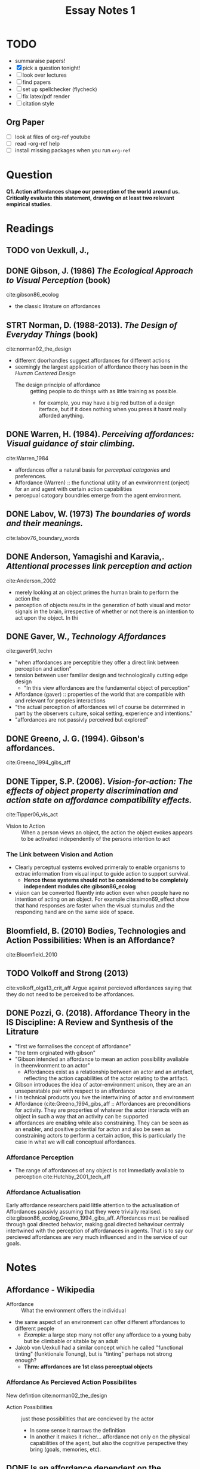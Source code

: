 #+TITLE: Essay Notes 1

* TODO
- summaraise papers!
- [X] pick a question tonight!
- [ ] look over lectures
- [ ] find papers
- [ ] set up spellchecker (flycheck)
- [ ] fix latex/pdf render
- [ ] citation style
** Org Paper
- [ ] look at files of org-ref youtube
- [ ] read -org-ref help
- [ ] install missing packages when you run ~org-ref~

* Question
  *Q1. Action affordances shape our perception of the world around us. Critically evaluate this statement, drawing on at least two relevant empirical studies.*

* Readings

** TODO von Uexkull, J.,
** DONE Gibson, J. (1986) /The Ecological Approach to Visual Perception/ (book)
cite:gibson86_ecolog
- the classic litrature on affordances

** STRT Norman, D. (1988-2013). /The Design of Everyday Things/ (book)
cite:norman02_the_design
- different doorhandles suggest affordances for different actions
- seemingly the largest application of affordance theory has been in the /Human Centered Design/
  - The design principle of affordance :: getting people to do things with as little training as possible.
    + for example, you may have a big red button of a design iterface, but if it does nothing when you press it hasnt really afforded anything.

** DONE Warren, H. (1984). /Perceiving affordances: Visual guidance of stair climbing./
cite:Warren_1984
 - affordances offer a natural basis for /perceptual catagories/ and preferences.
 -  Affordance (Warren) :: the functional utility of an evnvironment (onject) for an and agent with certain action capabilities
 - percepual catogory boundries emerge from the agent environment.

** DONE Labov, W.  (1973) /The boundaries of words and their meanings./
    cite:labov76_boundary_words
** DONE Anderson, Yamagishi and Karavia,. /Attentional processes link perception and action/
cite:Anderson_2002
- merely looking at an object primes the human brain to perform the action the
- perception of objects results in the generation of both visual and motor signals in the brain, irrespective of whether or not there is an intention to act upon the object. In thi

** DONE Gaver, W., /Technology Affordances/
cite:gaver91_techn
 * "when affordances are perceptible they offer a direct link between perception and action"
 * tension between user familiar design and technologically cutting edge design
   + "In this view affordances are the fundamental object of perception"
 * Affordance (gaver) ::  properties of the world that are compatible with and relevant for peoples interactions
 * "the actual perception of affordances will of course be determined in part by the observers culture, soical setting, experience and intentions."
 * "affordances are not passivly perceived but explored"
** DONE Greeno, J. G. (1994). Gibson's affordances.
cite:Greeno_1994_gibs_aff
** DONE Tipper, S.P. (2006). /Vision-for-action: The effects of object property discrimination and action state on affordance compatibility effects./
cite:Tipper06_vis_act
- Vision to Action :: When a person views an object, the action the object evokes appears to be activated independently of the persons intention to act
*** The Link between Vision and Action
- Clearly perceptual systems evolved primeraly to enable organisms to extrac information from visual input to guide action to support survival.
  + *Hence these systems should not be considered to be completely independent modules cite:gibson86_ecolog*
- vision can be converted fluently into action even when people have no intention of acting on an object. For example cite:simon69_effect show that hand responses are faster when the visual stumulus and the responding hand are on the same side of space.


** Bloomfield, B. (2010) Bodies, Technologies and Action Possibilities: When is an Affordance?
cite:Bloomfield_2010



** TODO Volkoff and Strong (2013)
cite:volkoff_olga13_crit_aff
Argue against percieved affordances saying that they do not need to be perceived to be affordances.

** DONE Pozzi, G. (2018). Affordance Theory in the IS Discipline: A Review and Synthesis of the Litrature
- "first we formalises the concept of affordance"
- "the term orginated with gibson"
- "Gibson intended an affordance to mean an action possibility avaliable in theenvironment to an actor"
  + Affordances exist as a relationship between an actor and an artefact, reflecting the action capabilities of the actor relating to the artifact.
- Gibson introduces the idea of actor-environment unison, they are an an unseperatable pair with respect to an affordance
- ! in technical products you hve the intertwining of actor and environment
- Affordance (cite:Greeno_1994_gibs_aff :: Affordances are preconditions for activity. They are properties of whatever the actor interacts with an object in such a way that an activity can be supported
- affordances are enabling while also constraining. They can be seen as an enabler, and positive potential for acton and also be seen as constraining actors to perform a certain action, this is particularly the case in what we will call conceptual affordances.
*** Affordance Perception
- The range of affordances of any object is not Immediatly avaliable to perception cite:Hutchby_2001_tech_aff
*** Affordance Actualisation
Early affordance researchers paid little attention to the actualisation of Affordances passivly assuming that they were trivially realised. cite:gibson86_ecolog,Greeno_1994_gibs_aff. Affordances must be realised through goal directed behavior, making goal directed behaviour centraly intertwined with the perception of affordanaces in agents. That is to say our percieved affordances are very much influenced and in the service of our goals.

* Notes
** Affordance - Wikipedia
 * Affordance :: What the environment offers the individual
 *  the same aspect of an environment can offer different affordances to different people
   + /Example/: a large step many not offer any affordace to a young baby but be climbable or sitable by an adult
 * Jakob von Uexkull had a similar concept which he called "functional tinting" (funktionale Tonung), but is "tinting" perhaps not strong enough?
     - *Thrm: affordances are 1st class perceptual objects*
*** Affordance As Percieved Action Possibilites
New defintion cite:norman02_the_design
 * Action Possibilities :: just those possibilities that are concieved by the actor
   + In some sense it narrows the definition
   + In another it makes it richer... affordance not only on the  physical capabilities of the agent, but also the cognitive perspective they bring (goals, memories, etc).
** DONE *Is an affordance dependent on the perception of the agent?*
*** Against
 Proponents: cite:gibson86_ecolog_perception , cite:Warren_1984 , cite:Greeno_1994_gibs_aff ,
  - more classical viewpoint
  * cite:Warren_1984  (p684) when a person comes across a rock that  be thrown or used as a hammer, that a person should preference the use of one does not alter its properties or utility for both activities.
    + :Obj: This is not a description of how affordance is /percieved/, as per the subject in the [[Question]].
      - :Exx: Comming across a fint stone, it will never occur to you that it affords starting a fire if if you do not have prior experience of this utility, hence this affordance has no relevence to your perception until it is discovered.
        + evem if this is
      - affordances are infinite wi
*** For
Proponents: cite:von_Uexkull
*** Other
Proponents: cite:norman02_the_design,
 * cite:norman02_the_design  redefined the percieved afforances
   + Signifiers :: "Signifiers specify how people discover those possibilities: signifiers are signs, percep- tible signals of what can be done"
*** Conclusion
- If an actor steps into a room with an armchair and a softball, Gibson's definition of affordance allows that the actor may toss the recliner and sit on the softball, because that's objectively possible. Norman's definition of perceived affordance captures the likelihood that the actor will sit on the recliner and toss the softball, because of their experience with them in the past.
 - Both  are valid ways of bounding affordance, with /mental affordance/ as a natural extension of /physical affordance/
 - Physical Affordance ::  bounds affordance from the infinity of interpretations avaliable to all possible physical beings
 - Percieved Affordance :: Bounds physical affordance to that which is percievable by an agent

/Conclusion:/   with respect the the essay question we will be considering the more important concept is /percieved affordances/

**** TODO  diagram

** TODO Evolutionary Psychology: Why do we See
- Affordance (evolution) :: Primary template to fit blocks of perception. Artifacts represent multidimensional potentials which we try and match with actions  via their properties (affordances), much like how playing multiple simultanious games (affordances) of tetris (artifact properties)
- if this is the fundamental truth, how convoluted is the actual process, do we experiece affordanes indirectly or directly. It seem at least theoretically possible that this relationship could become indirect and convoluted over time.

/Conclusion:/  Everything we see is in some sence in service of an affordance.

* Essay
** Introduction
*** repeat the question
  *Q1. Action affordances shape our perception of the world around us. Critically evaluate this statement, drawing on at least two relevant empirical studies.*
*** defining terms
- An open terrain affords walking. A cliff affords falling to your death. A rock on the ground affords tripping while walking, and it also affords throwing. So an "affordance" is some possibility for action that is mutually specified by the agent and the environment.
- construct definition
*** scope of the essay
**** physical (Gibson) vs perceived (Norman) affordance
  + classicaly people make the distinction of excluding perception from the neccesary definition of affordance, classing it instead as a second order concept as recognising process in relation to the true physically bounded concept of affordance.
  + however personally I think its a as valid as physical affordances
    - it gets to the heart of the perception issue, do people know what to do based on what they see
**** why perceptual affordances are a valid class
There are many ways that affordancies are not relevent until they are percieved where physical affordances are the wrong lense.
- When adressing the the concept with respect to perception, it is not neccesrily helpful to have the concept entirely defined in terms of physical affordances.
  + There can be phyical affordances that are not perceived, such as the case of a caveman who finds a flitstone but does know it affords making a fire so instead he percieves the affordance of attaching it to a stick and throwing it at an animal.
  + There are percieved affordances that are not physical, such as in the case of halucination.
  + And there are physical affordances that are not actualisable for mental limitations in the agent. For example, AlphaZero, the worlds current dominant chess entity can actualise the affordance of  a set of winning moves no human agent can execute for its complexity.

**** strong affordance vs weak affordance
  + how can these cases be differenciated
*** History
- the notion of affordances has undergone a number of migrations to other fields of science, then assimulated into the venacular of the new field leaving the possibility of confusion over the definition
Since thes oncepts indroduction  by gibson cite:gibson58_visual_cont,gibson86_ecologcite:gibson58_visual_cont. there have been numerous studies exempifying  the perception of affordances in humans and other animals.


cite:ingle_fogs showed frogs  become increasingly less likely to attempt jumping through an apature as it decreases in size relative to the size of the frog, inrespective of viewing andgle and distance up to a point.

- :question: to what extent do humans percieve affordances as first order stucture, that is in a to what extent affordances are a fundamentaly hard coded into our perceptual systems and how does this shape our experience of reality

** Study 1  -Warren, H., (1984) /Perceiving affordances: Visual guidance of stair climbing./
cite:Warren84_stairs
studied how human perceive the climability of stairs.  They showed  participants pictures of stairs at varying climbing heights and found that they rated their climability both in accordance with the steepness of the step but also in relation to thier height. cite:Warren84_stairs  showed that people visually percieve this affordance function directly, naturally  atuning to the affordability of stairclimbing when faced with a staircase. This supports the view that perception is anchored in the seachspace of activity.
** Study 2 - Labov, W. (1973) /The Bounderies of words and thier meanings./
cite:labov76_boundary_words took 'cuplike' object and produced drawings varing their width-to-height ratio and had participants catogorise them as either a bowl, cup of vase. It was found that the judgement bounderies vary in strong correlation  with the width-height ratio which suggest that our judgement bouderies have a perceptual basis bound by the functional requirement of our respctive containers. Overall suggests that many category bounderies have a perceptual orgirn in the information agents use to deliniate critical points in affordances of objects and environments.

** Study 3 - Simon (1969)
 cite:Simon_1969_effect  studied the directness of the releationship between perception and action; specifically the ability for the relationship to bypass other conceptual intermediaries. Their subjects were told to move a handle in the middle of their body to the right or left side dependent on which ear they heard a produced sound in. They found moving the handle towards the stimulus produced much faster reaction times than the reactions moving the handle away. This suggests that perception activates affodances subconsciously and can be converted fluently into action. This direct link between vision and action wsa found in other Simon-esqe  tasks cite:Michaels_1988,Hommel_1995

 Extending this fiding cite:Tucker_1998 took photos of of common graspable objects and subjects had to decide whether an object was upright or inverted against the clock. They found that subjects were abe to answer faster when the rotation of the image lined up with the hand they had to press the button with.  This is interesting because even though the grasping response was irrelevant to to task, it was still capable of facilitating or inhibiting tasks dependent on whether the action was compatible with the task. This solidifies the findind that when a person percieves an artifact, the action afforded by the object can be automatically encoded as part of the experiece of the artifact.

** Factors Affecting Perception of Affordances
cite:pozzi18_... collated from the literature a list of factors affecting the actualization (thus the perception) of an affordance covering the possible enabling, stimulating, constraining and releasing conditions:
 1) the artifact configuration and  features,
 2) the  memory of past  affordances,
 3) the  difficulty  of  the  actualisation  itself
 4) the agents ability and understanding (the cognitive load)
 5) social and environmental structures  and  demands
 6) agents  ultimate  goal
 7) the  inability  of  the  agent/society  to  perceive  an affordance despite its availability
 8) the willingness to change behaviour
 9) the social level of skill or knowledge
    These factors will determine the way an affordance is percieved by an agent
** The Link Between Vision and Action


* Key Words
- agent (over actor, )
- Interdependecy (of affordance and agent)
* Off Topic
- Visual Agnosia :: impairment of visually presented objects. Not dur yo deficit in vision, language, memory or intellect. Its a wiring job?
- the problem with the mind sciences is they're too fucused on what goes wrong. They know much less about what is going right.

* Bibliography
bliography:~/Documents/Bibliography/bibliography.bib
bibliographystyle:unsrt
